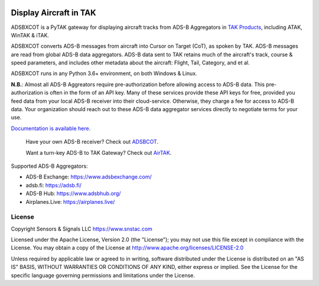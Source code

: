 .. image:: https://adsbxcot.readthedocs.io/en/latest/atak_screenshot_with_pytak_logo-x25.png
   :alt: ATAK screenshot with PyTAK logo.

Display Aircraft in TAK
***********************

ADSBXCOT is a PyTAK gateway for displaying aircraft tracks from ADS-B Aggregators in `TAK Products <https://tak.gov>`_, including ATAK, WinTAK & iTAK.

ADSBXCOT converts ADS-B messages from aircraft into Cursor on Target (CoT), as spoken by TAK. ADS-B messages are read from global ADS-B data aggregators. ADS-B data sent to TAK retains much of the aircraft's track, course & speed parameters, and includes other metadata about the aircraft: Flight, Tail, Category, and et al.

ADSBXCOT runs in any Python 3.6+ environment, on both Windows & Linux.

**N.B.**: Almost all ADS-B Aggreators require pre-authorization before allowing access to ADS-B data. This pre-authorization is often in the form of an API key. Many of these services provide these API keys for free, provided you feed data from your local ADS-B receiver into their cloud-service. Otherwise, they charge a fee for access to ADS-B data. Your organization should reach out to these ADS-B data aggregator services directly to negotiate terms for your use.

`Documentation is available here. <https://adsbxcot.rtfd.io>`_

   Have your own ADS-B receiver? Check out `ADSBCOT <https://adsbcot.rtfd.io>`_.
   
   Want a turn-key ADS-B to TAK Gateway? Check out `AirTAK <https://www.snstac.com/store/p/airtak-v1>`_.

Supported ADS-B Aggregators:

- ADS-B Exchange: https://www.adsbexchange.com/
- adsb.fi: https://adsb.fi/
- ADS-B Hub: https://www.adsbhub.org/
- Airplanes.Live: https://airplanes.live/

License
=======
Copyright Sensors & Signals LLC https://www.snstac.com

Licensed under the Apache License, Version 2.0 (the "License");
you may not use this file except in compliance with the License.
You may obtain a copy of the License at http://www.apache.org/licenses/LICENSE-2.0

Unless required by applicable law or agreed to in writing, software
distributed under the License is distributed on an "AS IS" BASIS,
WITHOUT WARRANTIES OR CONDITIONS OF ANY KIND, either express or implied.
See the License for the specific language governing permissions and
limitations under the License.

